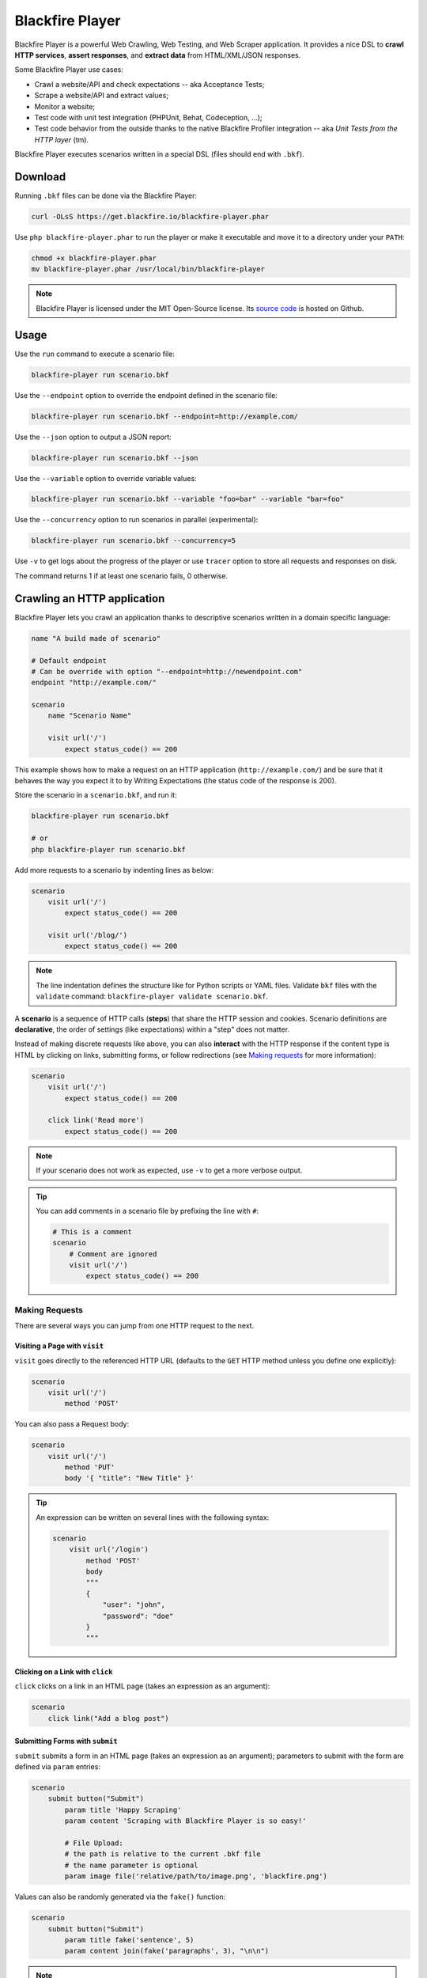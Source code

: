Blackfire Player
================

Blackfire Player is a powerful Web Crawling, Web Testing, and Web Scraper
application. It provides a nice DSL to **crawl HTTP services**, **assert
responses**, and **extract data** from HTML/XML/JSON responses.

Some Blackfire Player use cases:

* Crawl a website/API and check expectations -- aka Acceptance Tests;

* Scrape a website/API and extract values;

* Monitor a website;

* Test code with unit test integration (PHPUnit, Behat, Codeception, ...);

* Test code behavior from the outside thanks to the native Blackfire Profiler
  integration -- aka *Unit Tests from the HTTP layer* (tm).

Blackfire Player executes scenarios written in a special DSL (files should end with ``.bkf``).

Download
--------

Running ``.bkf`` files can be done via the Blackfire Player:

.. code-block:: bash

    curl -OLsS https://get.blackfire.io/blackfire-player.phar

Use ``php blackfire-player.phar`` to run the player or make it executable and
move it to a directory under your ``PATH``:

.. code-block:: bash

    chmod +x blackfire-player.phar
    mv blackfire-player.phar /usr/local/bin/blackfire-player

.. note::

    Blackfire Player is licensed under the MIT Open-Source license. Its `source
    code <https://github.com/blackfireio/player>`_ is hosted on Github.

Usage
-----

Use the ``run`` command to execute a scenario file:

.. code-block:: bash

    blackfire-player run scenario.bkf

Use the ``--endpoint`` option to override the endpoint defined in the scenario file:

.. code-block:: bash

    blackfire-player run scenario.bkf --endpoint=http://example.com/

Use the ``--json`` option to output a JSON report:

.. code-block:: bash

    blackfire-player run scenario.bkf --json

Use the ``--variable`` option to override variable values:

.. code-block:: bash

     blackfire-player run scenario.bkf --variable "foo=bar" --variable "bar=foo"

Use the ``--concurrency`` option to run scenarios in parallel (experimental):

.. code-block:: bash

     blackfire-player run scenario.bkf --concurrency=5

Use ``-v`` to get logs about the progress of the player or use ``tracer`` option
to store all requests and responses on disk.

The command returns 1 if at least one scenario fails, 0 otherwise.

.. _crawling-an-http-application:

Crawling an HTTP application
----------------------------

Blackfire Player lets you crawl an application thanks to descriptive scenarios
written in a domain specific language:

.. code-block:: blackfire

    name "A build made of scenario"

    # Default endpoint
    # Can be override with option "--endpoint=http://newendpoint.com"
    endpoint "http://example.com/"

    scenario
        name "Scenario Name"

        visit url('/')
            expect status_code() == 200

This example shows how to make a request on an HTTP application
(``http://example.com/``) and be sure that it behaves the way you expect it to
by Writing Expectations (the status code of the response is 200).

Store the scenario in a ``scenario.bkf``, and run it:

.. code-block:: bash

    blackfire-player run scenario.bkf

    # or
    php blackfire-player run scenario.bkf

Add more requests to a scenario by indenting lines as below:

.. code-block:: blackfire

    scenario
        visit url('/')
            expect status_code() == 200

        visit url('/blog/')
            expect status_code() == 200

.. note::

    The line indentation defines the structure like for Python scripts or YAML
    files. Validate ``bkf`` files with the ``validate`` command:
    ``blackfire-player validate scenario.bkf``.

A **scenario** is a sequence of HTTP calls (**steps**) that share the HTTP
session and cookies. Scenario definitions are **declarative**, the order of
settings (like expectations) within a "step" does not matter.

Instead of making discrete requests like above, you can also **interact** with
the HTTP response if the content type is HTML by clicking on links, submitting
forms, or follow redirections (see `Making requests`_ for more information):

.. code-block:: blackfire

    scenario
        visit url('/')
            expect status_code() == 200

        click link('Read more')
            expect status_code() == 200

.. note::

    If your scenario does not work as expected, use ``-v`` to get a more
    verbose output.

.. tip::

    You can add comments in a scenario file by prefixing the line with ``#``:

    .. code-block:: blackfire

        # This is a comment
        scenario
            # Comment are ignored
            visit url('/')
                expect status_code() == 200

.. _making-requests:

Making Requests
~~~~~~~~~~~~~~~

There are several ways you can jump from one HTTP request to the next.

.. _visiting-a-page-with-visit:

Visiting a Page with ``visit``
++++++++++++++++++++++++++++++

``visit`` goes directly to the referenced HTTP URL (defaults to the ``GET``
HTTP method unless you define one explicitly):

.. code-block:: blackfire

    scenario
        visit url('/')
            method 'POST'

You can also pass a Request body:

.. code-block:: blackfire

    scenario
        visit url('/')
            method 'PUT'
            body '{ "title": "New Title" }'

.. tip::

    An expression can be written on several lines with the following syntax:

    .. code-block:: blackfire

        scenario
            visit url('/login')
                method 'POST'
                body
                """
                {
                    "user": "john",
                    "password": "doe"
                }
                """

.. _clicking-on-a-link-with-click:

Clicking on a Link with ``click``
+++++++++++++++++++++++++++++++++

``click`` clicks on a link in an HTML page (takes an expression as an argument):

.. code-block:: blackfire

    scenario
        click link("Add a blog post")

.. _submitting-forms-with-submit:

Submitting Forms with ``submit``
++++++++++++++++++++++++++++++++

``submit`` submits a form in an HTML page (takes an expression as an argument);
parameters to submit with the form are defined via ``param`` entries:

.. code-block:: blackfire

    scenario
        submit button("Submit")
            param title 'Happy Scraping'
            param content 'Scraping with Blackfire Player is so easy!'

            # File Upload:
            # the path is relative to the current .bkf file
            # the name parameter is optional
            param image file('relative/path/to/image.png', 'blackfire.png')

Values can also be randomly generated via the ``fake()`` function:

.. code-block:: blackfire

    scenario
        submit button("Submit")
            param title fake('sentence', 5)
            param content join(fake('paragraphs', 3), "\n\n")

.. note::

    ``fake()`` use the `Faker library <https://github.com/fzaninotto/Faker>`_
    under the hood.

.. _following-redirections:

Following Redirections
++++++++++++++++++++++

HTTP redirections are never followed automatically to let you write
expectations and assertions on redirect responses:

.. code-block:: blackfire

    scenario
        visit "redirect.php"
            expect status_code() == 302
            expect header('Location') == '/redirected.php'

Use ``follow`` to follow one redirection:

.. code-block:: blackfire

    scenario
        visit "redirect.php"
            expect status_code() == 302
            expect header('Location') == '/redirected.php'

        follow
            expect status_code() == 200

``follow_redirects`` switches the player to automatically follow all
redirections:

.. code-block:: blackfire

    scenario
        follow_redirects true

or:

.. code-block:: blackfire

    scenario
        visit "redirect.php"
            follow_redirects

Please note that when using ``follow_redirects``, expectations (``expect``)
and assertions (``assert``) are checked on the redirecting response
(so, before the redirection).
Use a ``follow`` step if you need to check them after the redirection.

.. _embedding-scenarios-with-include:

Embedding Scenarios with ``include``
++++++++++++++++++++++++++++++++++++

``include`` allows to embed some repetitive steps into several scenarios to
avoid copy/pasting the same code over and over again:

In a ``groups.bkf`` file, write a ``group`` that contains the logic to log in:

.. code-block:: blackfire

    group login
        visit url('/login')
            expect status_code() == 200

        submit button('Login')
            param user 'admin'
            param password 'admin'

Then, in another file, ``load`` the ``group`` and ``include`` it when you need
it:

.. code-block:: blackfire

    load "groups.bkf"

    scenario
        name "Scenario Name"

        include login

        visit url('/admin')
            expect status_code() == 200

.. _configuring-the-request:

Configuring the Request
~~~~~~~~~~~~~~~~~~~~~~~

Each step can be configured via the following options.

.. _setting-a-header-with-header:

Setting a Header with ``header``
++++++++++++++++++++++++++++++++

``header`` sets a header:

.. code-block:: blackfire

    scenario
        visit url('/')
            header "Accept-Language: en-US"

.. tip::

    Simulate a specific browser is as simple as overriding the default
    ``User-Agent`` and using ``fake()``:

    .. code-block:: blackfire

        scenario
            visit url('/')
                header 'User-Agent: ' ~ fake('firefox')

.. _setting-a-user-and-password-with-auth:

Setting a User and Password with ``auth``
+++++++++++++++++++++++++++++++++++++++++

``auth`` sets the ``Authorization`` header:

.. code-block:: blackfire

    scenario
        visit url('/')
            auth "username:password"

.. _waiting-after-sending-the-request-with-wait:

Waiting after sending the request with ``wait``
+++++++++++++++++++++++++++++++++++++++++++++++

``wait`` adds a delay in milliseconds after sending the request:

.. code-block:: blackfire

    scenario
        visit url('/')
            wait 10000

The ``wait`` value can be any valid expression; get a random delay by using
``fake()``:

.. code-block:: blackfire

    scenario
        visit url('/')
            wait fake('numberBetween', 1000, 3000)

.. _sending-a-json-body-with-json:

Sending a JSON Body with ``json``
+++++++++++++++++++++++++++++++++

``json`` configures the Request to upload JSON encoded data as the body:

.. code-block:: blackfire

    scenario
        visit url('/')
            method 'POST'
            param foo "bar"
            json true

.. _setting-options-for-all-steps:

Setting Options for all Steps
+++++++++++++++++++++++++++++

You can also set some of these options for all steps of a scenario:

.. code-block:: blackfire

    scenario
        auth "username:password"
        header "Accept-Language: en-US"

... which can be disabled on any given step by setting the value to ``false``:

.. code-block:: blackfire

    scenario
        visit url('/')
            header "Accept-Language: false"
            auth false

.. _writing-expectations:

Writing Expectations
--------------------

Expectations are **expressions** evaluated against the current HTTP response
and if one of them returns a *falsy* value, Blackfire Player stops the run and
generates an error.

Expressions have access to the following functions:

* ``current_url()``: Returns the current URL

* ``status_code()``: The HTTP status code for the current HTTP response;

* ``header()``: Returns the value of an HTTP header;

* ``body()``: The HTTP body for the current HTTP response;

* ``trim()``: Strip whitespace from the beginning and end of a string;

* ``unique()``: Removes duplicate values from an array;

* ``join()``: Join array elements with a string;

* ``merge()``: Merge one or more arrays;

* ``regex()``: Perform a regular expression match;

* ``css()``: Returns nodes matching the CSS selector (for HTML responses);

* ``xpath()``: Returns nodes matching the XPath selector (for HTML and XML
  responses);

* ``json()``: Returns JSON elements (from the request) matching the CSS expression.

* ``transform()``: Returns JSON elements matching the CSS expression.

The ``css()`` and ``xpath()`` functions return
``Symfony\Component\DomCrawler\Crawler`` instances. Learn more about `methods
you can call on Crawler instances
<http://symfony.com/doc/current/components/dom_crawler.html>`_; the ``json()``
function returns a PHP array.

The ``json()`` function accepts `JMESPath
<http://jmespath.org/specification.html>`_.

The result of calling functions can be checked via `operators
<http://symfony.com/doc/current/components/expression_language/syntax.html#supported-operators>`_ described.

.. note::

    Learn more about `Expressions syntax
    <http://symfony.com/doc/current/components/expression_language/syntax.html>`_
    in the Symfony documentation.

Here are some expression examples:

.. code-block:: blackfire

    # return all HTML nodes matching ".post h2 a"
    css(".post h2 a")

    # return the text of the first node matching ".post h2 a"
    css(".post h2 a").first().text()

    # return the href attribute of the first node matching ".post h2 a"
    css(".post h2 a").first().attr("href")

    # check that "h1" contains "Welcome"
    css("h1:contains('Welcome')").count() > 0

    # same as above
    css("h1").first().text() matches "/Welcome/"

    # return the Age request HTTP header
    header("Age")

    # check that the HTML body contains "Welcome"
    body() matches "/Welcome/"

    # get a value
    json("_links.store.href")

    # get keys
    json("arguments."sql.pdo.queries".keys(@)")

.. _using-variables:

Using Variables
---------------

Variables can be defined to make your scenarios dynamic. Use ``set`` to define
the default value:

.. code-block:: blackfire

    scenario
        name "HTTP Cache"
        set env "dev"
        set urls [ ... ]

        when "prod" == env
            with url in urls
                # check HTTP cache, but only on production

And override it with the ``--variable`` option on the CLI:

.. code-block:: bash

    blackfire-player run scenario.bkf --variable env=prod

Organizing Scenario Files
-------------------------

To run scenarios defined in several files, you can use ``load`` instead of
listing all the files as arguments to the player:

.. code-block:: blackfire

    # load and execute all scenarios from files in this directory
    load "*.bkf"

    # load and execute all scenarios from files in all sub-directories
    load "**/*.bkf"

.. _writing-blackfire-assertions:

Writing Blackfire Assertions
----------------------------

.. note::

    To use Blackfire assertions, you will need your client credentials
    available at https://blackfire.io/my/settings/credentials

    If you have installed the Blackfire CLI, be sure you have ran
    the command ``blackfire config`` once to create the ``~/.blackfire.ini``
    file where your credentials will be stored.

    Alternatively, you can also set the environment variables
    ``BLACKFIRE_CLIENT_ID`` and ``BLACKFIRE_CLIENT_TOKEN`` before running the
    Blackfire Player.

    Please note also that Blackfire assertions requires a Premium or Enterprise
    account purchased on https://blackfire.io.

Blackfire Player natively supports Blackfire:

.. code-block:: bash

    blackfire-player run scenario.bkf --blackfire-env="Environment name" # Use the environment name or environment UUID

The Blackfire Player creates a build to group all scenarios.
Each scenario in the build contains profiles and assertion reports for requests made in the executed scenario.

.. note::

    When using the ``--blackfire-env`` option, all requests are profiled by
    default via Blackfire, you can disable it for some requests or scenarios
    by setting ``blackfire false``.

Instead of using the ``--blackfire-env`` CLI option, you can also set the Blackfire
environment in the scenario;

.. code-block:: blackfire

    scenario
        name "Scenario Name"
        # Use the environment name (or UUID) you're targeting or false to disable
        blackfire "Environment name"

It's possible to use ``true`` instead of an environment name. In that case, the
environment name should be set via the ``--blackfire-env`` CLI option:

.. code-block:: blackfire

    scenario
        name "Scenario with Blackfire"
        # Use the environment name (or UUID) you're targeting or false to disable
        blackfire true
        # ...

    scenario
        name "Scenario without Blackfire"
        # You can disable Blackfire support on the scenario, or only on some steps
        blackfire false
        # ...

When Blackfire support is enabled, the assertions defined in ``.blackfire.yaml``
are automatically run along side expectations.

Additional features are also automatically activated:

* **assert**: An assertion to check

* **samples**: The number of samples

* **warmup**: Whether to warmup the URL first. Value can be:

  * **true**: Warmup only safe HTTP requests or when the number of samples is more than one.
    Warmup will be executed 3 times. (default value)

  * **A number**: Same behavior than **true**, but allow to change the number of warmup requests.

  * **false**: Disable warmup

.. code-block:: blackfire

    scenario
        visit url('/blog/')
            name "Blog homepage"
            assert main.peak_memory < 10M
            samples 2
            warmup true

Variables are a great way to make your Blackfire assertions conditional:

.. code-block:: blackfire

    scenario
        set env "prod"

        # no Twig template compilation in production
        # not enforced in other environments
        visit url('/blog/')
            assert "prod" == env and metrics.twig.compile.count == 0
            warmup true

.. note::

    To make some comparisons with a previous build, you can set the
    ``external_id`` and ``external_parent_id`` settings of the build by passing
    environment variables:

    .. code-block:: bash

        BLACKFIRE_EXTERNAL_ID=current_build_reference \
        BLACKFIRE_EXTERNAL_PARENT_ID=parent_build_reference \
        blackfire-player run scenario.bkf --blackfire-env=ENV_NAME_OR_UUID

.. _scraping-values:

Scraping Values
---------------

When crawling an HTTP application, you can extract values from HTTP responses:

.. code-block:: blackfire

    scenario
        visit url('/')
            expect status_code() == 200
            set latest_post_title css(".post h2").first()
            set latest_post_href css(".post h2 a").first().attr("href")
            set latest_posts css(".post h2 a").extract('_text', 'href')
            set age header("Age")
            set content_type header("Content-Type")
            set token regex('/name="_token" value="([^"]+)"/')

``set`` takes two arguments:

* The name of the variable you want to store the value in;

* An expression to evaluate.

Using ``json()``, ``css()``, and ``xpath()`` on JSON, HTML, and XML responses
is recommended, but for pure text responses or complex values, you can use the
generic ``regex()`` function.

.. note::

    ``regex()`` takes a regex as an argument and always returns the first
    match. Note that backslashes must be escaped by doubling them:
    ``"/\\.git/"``.

The values are also available at the end of a crawling session:

.. code-block:: bash

    # use --json to display a report including variable values
    blackfire-player run scenario.bkf --json

Variable values can also be injected before running another scenario:

.. code-block:: blackfire

    scenario
        name "Scenario name"
        auth api_username ~ ':' ~ api_password
        set profile_uuid 'zzzz'

        visit url('/profiles' ~ profile_uuid)
            expect status_code() == 200
            set sql_queries json('arguments."sql.pdo.queries".keys(@)')
            set store_url json("_links.store.href")

        visit url(store_url)
            method 'POST'
            body '{ "foo": "batman" }'
            expect status_code() == 200
